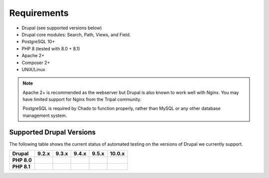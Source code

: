 
Requirements
===============

- Drupal (see supported versions below)
- Drupal core modules: Search, Path, Views, and Field.
- PostgreSQL 10+
- PHP 8 (tested with 8.0 + 8.1)
- Apache 2+
- Composer 2+
- UNIX/Linux

.. note::

  Apache 2+ is recommended as the webserver but Drupal is also known to work well with Nginx. You may have limited support for Nginx from the Tripal community.

  PostgreSQL is required by Chado to function properly, rather than MySQL or any other database management system.

Supported Drupal Versions
---------------------------

The following table shows the current status of automated testing on the versions
of Drupal we currently support.

=========== ============ ============== ============== ============== ================
Drupal      9.2.x        9.3.x          9.4.x          9.5.x          10.0.x
=========== ============ ============== ============== ============== ================
**PHP 8.0** |PHP8D9.2.x| |PHP8D9.3.x|   |PHP8D9.4.x|   |PHP8D9.5.x|
**PHP 8.1**              |PHP8.1D9.3.x| |PHP8.1D9.4.x| |PHP8.1D9.5.x| |PHP8.1D10.0.x|
=========== ============ ============== ============== ============== ================


.. |PHP8D9.2.x| image:: https://github.com/tripal/tripal/actions/workflows/MAIN-phpunit-php8_D9_2x.yml/badge.svg
   :target: https://github.com/tripal/tripal/actions/workflows/MAIN-phpunit-php8_D9_2x.yml
.. |PHP8D9.3.x| image:: https://github.com/tripal/tripal/actions/workflows/MAIN-phpunit-php8_D9_3x.yml/badge.svg
   :target: https://github.com/tripal/tripal/actions/workflows/MAIN-phpunit-php8_D9_3x.yml
.. |PHP8D9.4.x| image:: https://github.com/tripal/tripal/actions/workflows/MAIN-phpunit-php8_D9_4x.yml/badge.svg
   :target: https://github.com/tripal/tripal/actions/workflows/MAIN-phpunit-php8_D9_4x.yml
.. |PHP8D9.5.x| image:: https://github.com/tripal/tripal/actions/workflows/MAIN-phpunit-php8_D9_5x.yml/badge.svg
   :target: https://github.com/tripal/tripal/actions/workflows/MAIN-phpunit-php8_D9_5x.yml
.. |PHP8.1D9.3.x| image:: https://github.com/tripal/tripal/actions/workflows/MAIN-phpunit-php8.1_D9_3x.yml/badge.svg
   :target: https://github.com/tripal/tripal/actions/workflows/MAIN-phpunit-php8.1_D9_3x.yml
.. |PHP8.1D9.4.x| image:: https://github.com/tripal/tripal/actions/workflows/MAIN-phpunit-php8.1_D9_4x.yml/badge.svg
   :target: https://github.com/tripal/tripal/actions/workflows/MAIN-phpunit-php8.1_D9_4x.yml
.. |PHP8.1D9.5.x| image:: https://github.com/tripal/tripal/actions/workflows/MAIN-phpunit-php8.1_D9_5x.yml/badge.svg
   :target: https://github.com/tripal/tripal/actions/workflows/MAIN-phpunit-php8.1_D9_5x.yml
.. |PHP8.1D10.0.x| image:: https://github.com/tripal/tripal/actions/workflows/MAIN-phpunit-php8.1_D10_0x.yml/badge.svg
   :target: https://github.com/tripal/tripal/actions/workflows/MAIN-phpunit-php8.1_D10_0x.yml
